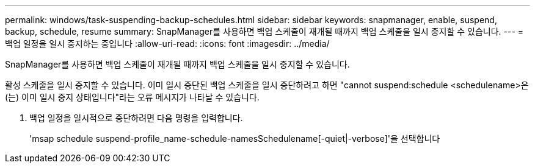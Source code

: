 ---
permalink: windows/task-suspending-backup-schedules.html 
sidebar: sidebar 
keywords: snapmanager, enable, suspend, backup, schedule, resume 
summary: SnapManager를 사용하면 백업 스케줄이 재개될 때까지 백업 스케줄을 일시 중지할 수 있습니다. 
---
= 백업 일정을 일시 중지하는 중입니다
:allow-uri-read: 
:icons: font
:imagesdir: ../media/


[role="lead"]
SnapManager를 사용하면 백업 스케줄이 재개될 때까지 백업 스케줄을 일시 중지할 수 있습니다.

활성 스케줄을 일시 중지할 수 있습니다. 이미 일시 중단된 백업 스케줄을 일시 중단하려고 하면 "cannot suspend:schedule <schedulename>은(는) 이미 일시 중지 상태입니다"라는 오류 메시지가 나타날 수 있습니다.

. 백업 일정을 일시적으로 중단하려면 다음 명령을 입력합니다.
+
'msap schedule suspend-profile_name-schedule-namesSchedulename[-quiet|-verbose]'을 선택합니다


